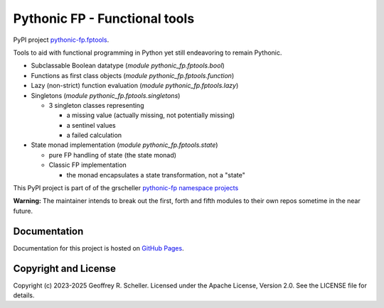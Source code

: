 Pythonic FP - Functional tools
==============================

PyPI project
`pythonic-fp.fptools <https://pypi.org/project/pythonic-fp.fptools>`_.

Tools to aid with functional programming in Python yet still endeavoring to
remain Pythonic.

- Subclassable Boolean datatype (*module* `pythonic_fp.fptools.bool`)
- Functions as first class objects (*module* `pythonic_fp.fptools.function`)
- Lazy (non-strict) function evaluation (*module* `pythonic_fp.fptools.lazy`)
- Singletons (*module* `pythonic_fp.fptools.singletons`)

  - 3 singleton classes representing

    - a missing value (actually missing, not potentially missing)
    - a sentinel values
    - a failed calculation

- State monad implementation (*module* `pythonic_fp.fptools.state`)

  - pure FP handling of state (the state monad)
  - Classic FP implementation

    - the monad encapsulates a state transformation, not a "state"

This PyPI project is part of of the grscheller
`pythonic-fp namespace projects <https://github.com/grscheller/pythonic-fp/blob/main/README.md>`_

**Warning:** The maintainer intends to break out the first, forth and
fifth modules to their own repos sometime in the near future.

Documentation
-------------

Documentation for this project is hosted on
`GitHub Pages
<https://grscheller.github.io/pythonic-fp/fptools/API/development/build/html/releases.html>`_.

Copyright and License
---------------------

Copyright (c) 2023-2025 Geoffrey R. Scheller. Licensed under the Apache
License, Version 2.0. See the LICENSE file for details.
